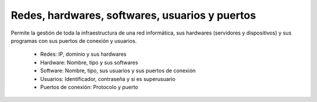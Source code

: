 ===============================================
Redes, hardwares, softwares, usuarios y puertos
===============================================

Permite la gestión de toda la infraestructura de una red informática, sus
hardwares (servidores y dispositivos) y sus programas con sus puertos de
conexión y usuarios.

 * Redes: IP, dominio y sus hardwares
 * Hardware: Nombre, tipo y sus softwares
 * Software: Nombre, tipo, sus usuarios y sus puertos de conexión
 * Usuarios: Identificador, contraseña y si es superusuario
 * Puertos de conexión: Protocolo y puerto
